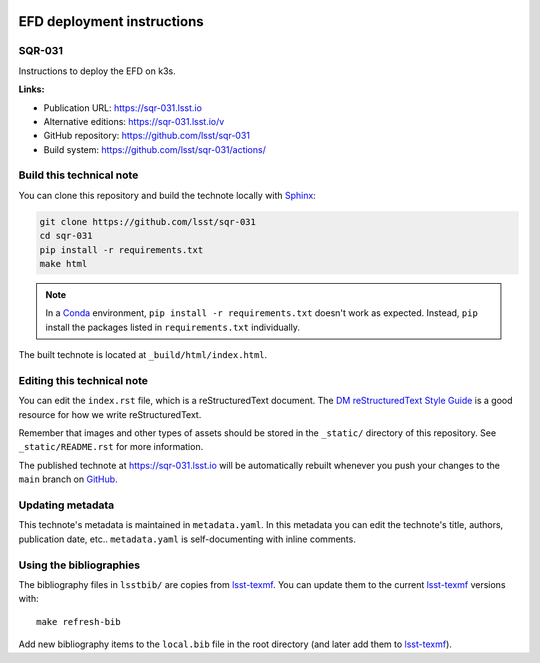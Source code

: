 .. image:: https://img.shields.io/badge/sqr-031-lsst.io-brightgreen.svg
   :target: https://sqr-031.lsst.io
.. image:: https://github.com/lsst/sqr-031/workflows/CI/badge.svg
   :target: https://github.com/lsst/sqr-031/actions/
..
  Uncomment this section and modify the DOI strings to include a Zenodo DOI badge in the README
  .. image:: https://zenodo.org/badge/doi/10.5281/zenodo.#####.svg
     :target: http://dx.doi.org/10.5281/zenodo.#####

###########################
EFD deployment instructions
###########################

SQR-031
=======

Instructions to deploy the EFD on k3s.

**Links:**

- Publication URL: https://sqr-031.lsst.io
- Alternative editions: https://sqr-031.lsst.io/v
- GitHub repository: https://github.com/lsst/sqr-031
- Build system: https://github.com/lsst/sqr-031/actions/


Build this technical note
=========================

You can clone this repository and build the technote locally with `Sphinx`_:

.. code-block:: bash

   git clone https://github.com/lsst/sqr-031
   cd sqr-031
   pip install -r requirements.txt
   make html

.. note::

   In a Conda_ environment, ``pip install -r requirements.txt`` doesn't work as expected.
   Instead, ``pip`` install the packages listed in ``requirements.txt`` individually.

The built technote is located at ``_build/html/index.html``.

Editing this technical note
===========================

You can edit the ``index.rst`` file, which is a reStructuredText document.
The `DM reStructuredText Style Guide`_ is a good resource for how we write reStructuredText.

Remember that images and other types of assets should be stored in the ``_static/`` directory of this repository.
See ``_static/README.rst`` for more information.

The published technote at https://sqr-031.lsst.io will be automatically rebuilt whenever you push your changes to the ``main`` branch on `GitHub <https://github.com/lsst/sqr-031>`_.

Updating metadata
=================

This technote's metadata is maintained in ``metadata.yaml``.
In this metadata you can edit the technote's title, authors, publication date, etc..
``metadata.yaml`` is self-documenting with inline comments.

Using the bibliographies
========================

The bibliography files in ``lsstbib/`` are copies from `lsst-texmf`_.
You can update them to the current `lsst-texmf`_ versions with::

   make refresh-bib

Add new bibliography items to the ``local.bib`` file in the root directory (and later add them to `lsst-texmf`_).

.. _Sphinx: http://sphinx-doc.org
.. _DM reStructuredText Style Guide: https://developer.lsst.io/restructuredtext/style.html
.. _this repo: ./index.rst
.. _Conda: http://conda.pydata.org/docs/
.. _lsst-texmf: https://lsst-texmf.lsst.io